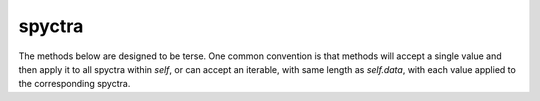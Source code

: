 spyctra
========================

The methods below are designed to be terse. One common convention is that methods will accept a single value and then apply it to all spyctra within *self*, or can accept an iterable, with same length as *self.data*, with each value applied to the corresponding spyctra.


.. py:function:: spyctra.__init__(self, path=None, **kwargs)

   Initialize the python object.

   :param path: Optional path to saved spyctra.
   :type path: str or None
   :param data: List of ndarrays() containing the individual spyctra data.
   :type data: list[ndarray]
   :param start: The initial x-axis value.
   :type start: float
   :param delta: The x-axis increment.
   :type delta: float
   :param space: A flag indicating if the data is in the time ('s') or frequency ('Hz') domain.
   :type space: char
   :param phi: The cumulative phase adjustments made to each spyctra. Default is 0.
   :type phi: ndarray or None
   :param meta: A dictionary of iterables that track additional metadata of the spyctra.
   :type meta: dict or None
   :param freq: The observation frequencies of the spyctra. Default is 0.
   :type freq: ndarray or None
   :param time: The datetime.timestamps of the spyctra.
   :type time: datetime.timestamp or None

.. py:function:: spyctra.__getitem__(self, ind)

   Copy individual spyctra into a new object in a pythonic way.

   :param ind: The spyctra to copy.
   :type ind: int or list[int] or slice
   :return: A new subset of the original spyctra.
   :rtype: spyctra


.. py:function:: spyctra.count(self)

   Return the number of spyctra i.e. len(*self.data*).

   :return: len(*self.data*).
   :rtype: int


.. py:function:: spyctra.points(self)

   Return the length of the spyctra. Spyctra assumes, but does not require, *self.data[i]* all have the same length.

   :return: len(*self.data[0]*).
   :rtype: int


.. py:function:: spyctra.x(self)

   Return the x-axis of the data using *self.start* and *self.delta*. More efficient than always storing the whole thing since *self.start* and *self.delta* are generally more useful.

   :return: The x-axis of the data.
   :rtype: ndarray


.. py:function:: spyctra.add(self, new_spyctra)

   Add additional spyctra to *self*.

   :param new_spyctra: The spyctra to add to *self*.
   :type new_spyctra: spyctra


.. py:function:: spyctra.copy(self, *user_copy, quiet=0)

   Copy the selected spyctra.

   :param user_copy: The spyctra to copy. Default is all, i.e. *self.count*.
   :type user_copy: int or iterable[int] or None
   :return: A new spyctra object.
   :rtype: spyctra


.. py:function:: spyctra.decimate(self, number=0)

   Average *self.data* at each x value across number of spyctra.

   :param number: The number of spyctra to average. If *self.count%number* > 0, decimate will ignore the remainder. If *number* == 0, decimate by *self.count*.
   :type number: int


.. py:function:: spyctra.exp_mult(self, FWHM)

   Weight the spyctra by an exponential decay with time constant 1/pi/*FWHM*.
   Doesn't check for time domain because spyctra lets you do you.

   :param FWHM: The *FWHM* used to define the time constants of the exponential weighting.
   :type FWHM: float or iterable[float]


.. py:function:: spyctra.fft(self, divide=0, rezero=1)

   FFT data from time to frequency domain or vice versa based on *self.space*.

   :param divide: If *divide* == 1 divides first point in half when going to frequency domain and corrects when going back to the time domain. Historical feature from v0 of spyctra and Originlab NMR Tools.
   :type divide: int[0, 1]
   :param rezero: If *rezero* == 1 performs fftshift on the FFTed data. Appropriate for demodulated data.
   :type rezero: int[0, 1]


.. py:function:: spyctra.get_df(self)

   Estimate the off-resonance (delta-f) of the peak, relative to the observation frequency, of the spyctra data in the frequency domain.

   :return: The array of off-resonances.
   :rtype: ndarray[float]


.. py:function:: spyctra.get_freq(self)

   Estimate the absolute frequency of the peak of the spyctra data in the frequency domain.

   :return: The array of frequencies for each element in *self.data*.
   :rtype: ndarray[float]


.. py:function:: spyctra.get_lw(self, component='R')

   Estimate the full-width at half-maximum (FWHM) of the signal in the frequency domain by 1) finding the index of the peak of the signal, 2) finding the left and right indices where the signal is less than half of the peak value.

   :param component: Which component (RIM) of the spyctra to use to calculate the linewidth.
   :type component: char or None
   :return: The array of FWHM, in Hz, for each spyctra.
   :rtype: ndarray[float].


.. py:function:: spyctra.get_noise(self, fraction=4)

   Estimate the RMS of the magnitude of noise in the frequency domain using the first and last 1/*fraction* of the data.

   :param fraction: The fraction of data, on both the left and right of the spyctra, that is sampled to calculate the RMS noise.
   :type fraction: int
   :return: The array of the RMS of the noise for each spyctra.
   :rtype: ndarray[float].


.. py:function:: spyctra.get_offset(self, fraction=8)

   Estimate the DC offset of each spyctra by sampling the last 1/*fraction* of the data.

   :param fraction: The *fraction* of data sampled to calculate offset.
   :type fraction: int
   :return: The array of the offsets for each spyctra.
   :rtype: ndarray[float, complex].


.. py:function:: spyctra.get_peak(self, component='M')

   Return the index and value of the peak of the signal for the specified component.

   :param component: Which component (RIM) of the spyctra to process.
   :type component: char
   :return: A list or two ndarrays containing the indices and values corresponding to the peak.
   :rtype: list[ndarray[int], ndarray[float, complex]]


.. py:function:: spyctra.get_phi(self)

   Calculate the phase adjustment needed to phase the data to the peak.

   :return: List of phases in radians.
   :rtype: ndarray[float]


.. py:function:: spyctra.get_phi_by_time(self)

   Calculate the phase of each point for each spyctra. Useful for identifying electromagnet instabilities.

   :return: ndarray of ndarrays of the phase for each spyctra.
   :rtype: ndarray[ndarray[float]]


.. py:function:: spyctra.get_point(self, x_indices, component='C')

   Return the specified component of the value at the specified point[s].

   :param x_indices: The specific index returned from each spyctra.
   :type kind: int or iterable[int]
   :param component: The component (RIMC) of the value to return.
   :type component: char
   :return: The desired values list.
   :rtype: ndarray[float, complex]


.. py:function:: spyctra.get_snr(self, peaks=None)

   Return the signal to noise ratio (SNR) at the peak signal location (default) or user specified location. Noise is always the default *self.noise* calculation.

   :param peaks: Where to calculate the signal. If *peaks* == None uses the absolute peak of the data.
   :type peaks: int or iterable[int] or None
   :return: The SNR[s].
   :rtype: ndarray[float]


.. py:function:: spyctra.get_time(self, t0=None, scale=1)

   Calculate the time since t0 for each spyctra and then divide by *scale* to put into desired units.

   :param t0: The initial time to compare to. If *t0* == None will use time of first spyctra.
   :type t0: datetime.timestamp
   :param scale: The number of seconds to divide the elapsed times by to convert to minutes (60), hours(60\*60), days(24\*60\*60).
   :type scale: float
   :return: the elapsed times.
   :rtype: ndarray[float]


.. py:function:: spyctra.imshow(self, *args)

   Plot a 2d representation of the desired subset of *self.data*.

   :param to_plot: Subset of spyctra to plot.
   :type to_plot: int or iterable[float]
   :param component: Which component[s] (RIM) of the data to plot.
   :type component: char or str


.. py:function:: spyctra.integrate(self, components='R')

   Return results of trapezoidal integration of the spyctra by the specified component[s].

   :param components: Which components (RIM) to integrate. Default is 'R'.
   :type components: char or str or None
   :return: the desired integrals.
   :rtype: ndarray[float] or ndarray[ndarray[float]]


.. py:function:: spyctra.new_count(self, N)

   Refactor the data into *N* new spyctra. If *N* > *self.count*, metadata such as *self.freq* is preserved. If *N* < *self.count*, metadata is lost.

   :param N: The number of new spyctra to create from the existing data.
   :type N: int


.. py:function:: spyctra.normalize(self, norm=None)

   Divide spyctra by the specified value[s]. Default is to normalize by the largest value in each spyctra.

   :param norm: The value used to divide each spyctra.
   :type norm: float or iterable[float]


.. py:function:: spyctra.open(self, path)

   Open a pickled spyctra object.

   :param path: The path to the pickled spyctra.
   :type path: str


.. py:function:: spyctra.phase(self, phis=None)

   Phase spyctra by the specified value[s].

   :param phis: The phase adjustment, in radians, to be made to each spyctra.
   :type phis: float or iterable[float]


.. py:function:: spyctra.phase_foc(self, phase_corrs)

   Apply first or phase correction[s].

   :param phase_corrs: The phase adjustment to be made to each spyctra.
   :type phase_corrs: iterable[iterable[dPhidF, f0, phi0]]


.. py:function:: spyctra.plot(self, *args)

   Plot the desired subset of spyctra as adjacent plots.

   :param to_plot: The subset of spyctra to plot.
   :type to_plot: int or iterable[int]
   :param component: Which components (RIM) of the data to plot.
   :type component: char or str


.. py:function:: spyctra.plot_over(self, *args)

   Plot the desired subset of spyctra in a single figure.

   :param to_plot: The subset of spyctra to plot.
   :type to_plot: int or iterable[int]
   :param component: Which components (RIM) of the data to plot.
   :type component: char or str


.. py:function:: spyctra.plot_phase_corr(self, dPhidF=0, dPhidF_inc=0.001, f0=0, f0_inc=0.01, phi0=0, phi0_inc=0.1)

   Open the interactive first order phase correction GUI and return the results.

   :param dPhidF: The rate of change of phase with respect to frequency in units of phase per Hz.
   :type dPhidF: float
   :param dPhidF_inc: The scale for the slider on the GUI for *dPhidF*.
   :type dPhidF_inc: float
   :param f0: The center frequency for the first order correction in units of Hz.
   :type f0: float
   :param f0_inc: The scale for the slider on the GUI for *f0*.
   :type f0_inc: float
   :param phi0: The zeroth order phase correction in units of radians.
   :type phi0: float
   :param dphi0_inc: The scale for the slider on the GUI for *dphi0*.
   :type dphi0_inc: float


.. py:function:: spyctra.pop(self, to_remove)

   Remove the specified spyctra from *self*.

   :param to_remove: The subset of spyctra to remove.
   :type to_remove: int or iterable[int]


.. py:function:: spyctra.print(self, points=None)

   Print spyctra *data*[:*points*] to standard output.

   :param points: The number of points to print.
   :type points: int


.. py:function:: spyctra.report(self)

   Print useful information about the spyctra.


.. py:function:: spyctra.resize(self, N)

   Resize spyctra by removing data or adding zeros.

 * If *N* is an integer, truncate or append zeros to make *self.points* == *N*.
 * If *N* is negative, zeros are prepended.
 * If *N* is list, isolate data between the extremes in the list.

   :param N: The new length of the spyctra.
   :type N: int or list
   :return: The indices used to subset the data if *N* is a list.
   :rtype: list


.. py:function:: spyctra.save(self, path)

   Pickle a spyctra and save to *path* for future processing.

   :param path: The path to save the pickled spyctra.
   :type path: str


.. py:function:: spyctra.shift(self, shifts)

   Remove the first *shift* points or add *shift* zeros to the spyctra data.

   :param shifts: If *shifts* > 0 then remove those points and append zeros. If *shifts* < 0 prepend shift zeros.
   :type shifts: int or iterable[int]


.. py:function:: spyctra.smooth(self, smooth)

   Successivle average points within a spyctra. Effectively a computationally cheap low-pass filter.

   :param smooth: the number of adjacent points to average. If *smooth%self.points* > 0 the remainder of points will be dropped.
   :type smooth: int


.. py:function:: spyctra.sort(self, x)

   Sort the spyctra by the keys of the iterable *x*. Sort all relevant parts of *self*: *data*, *freq*, *phi*, *meta*, *time*.

   :param x: The iterable used to identify how to sort the parts of *self*. len(*x*) must equal *self.count*.
   :type x: iterable


.. py:function:: spyctra.subtract(self, offset)

   Subtract offset[s] from the spyctra.

   :param offset: The offset[s] to subtract from each spyctra.
   :type offset: float(complex), iterable(float, complex)


.. py:function:: spyctra.transpose(self)

   Transpose the data in *self*. Resets *self*: *freq*, *time*, *meta*, *phi*.


.. py:function:: fake_spyctra(points=1024, delta=10e-6, df=0, noise=0, t_2=numpy.inf, phi=0, seed=None, amp=512, scans=1, freq=0, meta={}):

   A quick way to generate spyctra. Will even simulate digitization of the data. This is a powerful way to test methods and can even be used for improved spectral analysis of actual data in conjunction with fitlib. Assumes data will have the form of a complex exponential decay.

   :param points: The length of the spyctra data.
   :type points: int
   :param delta: The x increment of the spyctra x-axis.
   :type delta: int or list
   :param df: The off-resonance (delta-f) of the spyctra.
   :type df: float
   :param noise: The standard deviation of the noise in both the real and imaginary channels from one scan.
   :type noise: float
   :param t_2: The decay constant, in seconds, of the data.
   :type t_2: float
   :param phi: The phase offset, in radians, of the data.
   :type phi: float
   :param seed: A random seed to obtain distinct noise between spyctra. Default is to use the system time.
   :type seed: None or int
   :param amp: The initial amplitude of the data.
   :type amp: float
   :param scans: Simulates  averaged data by holding *amp* constant and reducing noise by *scans*\*\*0.5.
   :type scans: int
   :param freq: The observation frequency of the data. Default is 0.
   :type freq: float
   :param meta: A dictionary for other information about the spyctra.
   :type meta: dict
   :return: The fake spyctra.
   :rtype: spyctra

